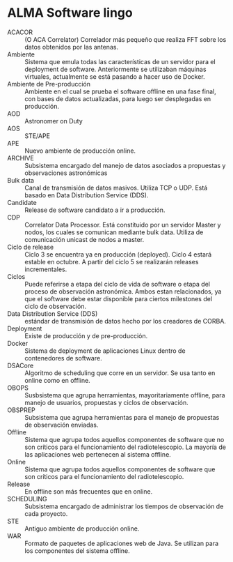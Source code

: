 * ALMA Software lingo
- ACACOR :: (O ACA Correlator) Correlador más pequeño que realiza FFT sobre los datos obtenidos por las antenas.
- Ambiente :: Sistema que emula todas las características de un servidor para el deployment de software. Anteriormente se utilizaban máquinas virtuales, actualmente se está pasando a hacer uso de Docker.
- Ambiente de Pre-producción :: Ambiente en el cual se prueba el software offline en una fase final, con bases de datos actualizadas, para luego ser desplegadas en producción.
- AOD :: Astronomer on Duty
- AOS :: STE/APE
- APE :: Nuevo ambiente de producción online.
- ARCHIVE :: Subsistema encargado del manejo de datos asociados a propuestas y observaciones astronómicas
- Bulk data :: Canal de transmisión de datos masivos. Utiliza TCP o UDP. Está basado en Data Distribution Service (DDS).
- Candidate :: Release de software candidato a ir a producción.
- CDP :: Correlator Data Processor. Está constituido por un servidor Master y nodos, los cuales se comunican mediante bulk data. Utiliza de comunicación unicast de nodos a master.
- Ciclo de release :: Ciclo 3 se encuentra ya en producción (deployed). Ciclo 4 estará estable en octubre. A partir del ciclo 5 se realizarán releases incrementales.
- Ciclos :: Puede referirse a etapa del ciclo de vida de software o etapa del proceso de observación astronómica. Ambos estan relacionados, ya que el software debe estar disponible para ciertos milestones del ciclo de observación.
- Data Distribution Service (DDS) :: estándar de transmisión de datos hecho por los creadores de CORBA.
- Deployment :: Existe de producción y de pre-producción.
- Docker :: Sistema de deployment de aplicaciones Linux dentro de contenedores de software.
- DSACore :: Algoritmo de scheduling que corre en un servidor. Se usa tanto en online como en offline.
- OBOPS :: Susbsistema que agrupa herramientas, mayoritariamente offline, para manejo de usuarios, propuestas y ciclos de observación.
- OBSPREP :: Subsistema que agrupa herramientas para el manejo de propuestas de observación enviadas.
- Offline :: Sistema que agrupa todos aquellos componentes de software que no son críticos para el funcionamiento del radiotelescopio. La mayoría de las aplicaciones web pertenecen al sistema offline.
- Online :: Sistema que agrupa todos aquellos componentes de software que son críticos para el funcionamiento del radiotelescopio.
- Release :: En offline son más frecuentes que en online.
- SCHEDULING :: Subsistema encargado de administrar los tiempos de observación de cada proyecto.
- STE :: Antiguo ambiente de producción online.
- WAR :: Formato de paquetes de aplicaciones web de Java. Se utilizan para los componentes del sistema offline.
